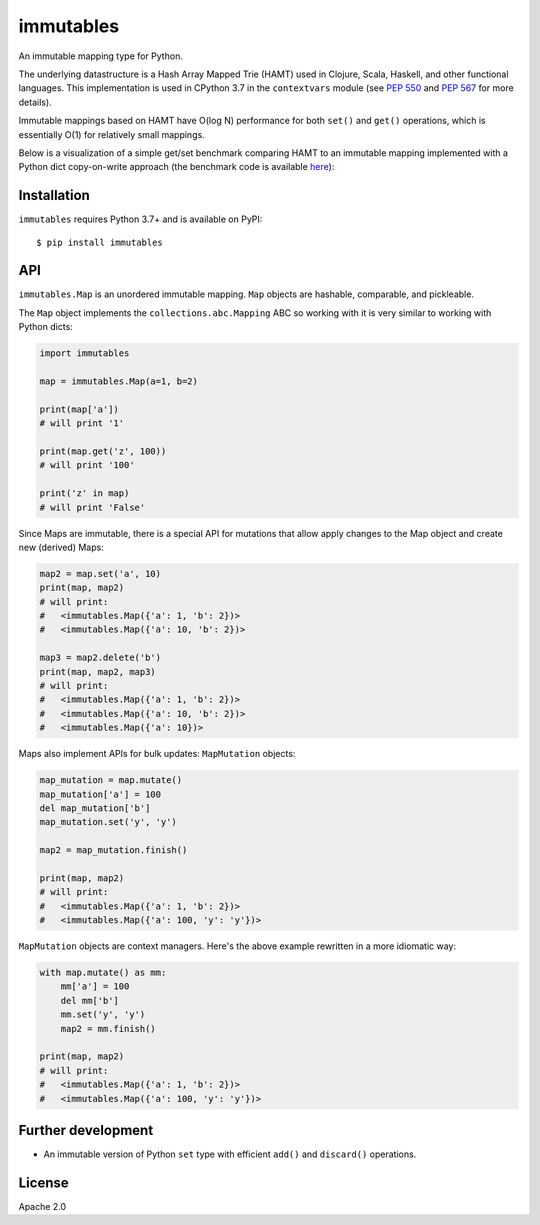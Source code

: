 immutables
==========

.. image:: https://github.com/MagicStack/immutables/workflows/Tests/badge.svg?branch=master
    :target: https://github.com/MagicStack/immutables/actions?query=workflow%3ATests+branch%3Amaster+event%3Apush

.. image:: https://img.shields.io/pypi/v/immutables.svg
    :target: https://pypi.python.org/pypi/immutables

An immutable mapping type for Python.

The underlying datastructure is a Hash Array Mapped Trie (HAMT)
used in Clojure, Scala, Haskell, and other functional languages.
This implementation is used in CPython 3.7 in the ``contextvars``
module (see `PEP 550 <https://www.python.org/dev/peps/pep-0550/>`_ and
`PEP 567 <https://www.python.org/dev/peps/pep-0567/>`_ for more details).

Immutable mappings based on HAMT have O(log N) performance for both
``set()`` and ``get()`` operations, which is essentially O(1) for
relatively small mappings.

Below is a visualization of a simple get/set benchmark comparing
HAMT to an immutable mapping implemented with a Python dict
copy-on-write approach (the benchmark code is available
`here <https://gist.github.com/1st1/292e3f0bbe43bd65ff3256f80aa2637d>`_):

.. image:: bench.png


Installation
------------

``immutables`` requires Python 3.7+ and is available on PyPI::

    $ pip install immutables


API
---

``immutables.Map`` is an unordered immutable mapping.  ``Map`` objects
are hashable, comparable, and pickleable.

The ``Map`` object implements the ``collections.abc.Mapping`` ABC
so working with it is very similar to working with Python dicts:

.. code-block:: python

    import immutables

    map = immutables.Map(a=1, b=2)

    print(map['a'])
    # will print '1'

    print(map.get('z', 100))
    # will print '100'

    print('z' in map)
    # will print 'False'

Since Maps are immutable, there is a special API for mutations that
allow apply changes to the Map object and create new (derived) Maps:

.. code-block:: python

    map2 = map.set('a', 10)
    print(map, map2)
    # will print:
    #   <immutables.Map({'a': 1, 'b': 2})>
    #   <immutables.Map({'a': 10, 'b': 2})>

    map3 = map2.delete('b')
    print(map, map2, map3)
    # will print:
    #   <immutables.Map({'a': 1, 'b': 2})>
    #   <immutables.Map({'a': 10, 'b': 2})>
    #   <immutables.Map({'a': 10})>

Maps also implement APIs for bulk updates: ``MapMutation`` objects:

.. code-block:: python

    map_mutation = map.mutate()
    map_mutation['a'] = 100
    del map_mutation['b']
    map_mutation.set('y', 'y')

    map2 = map_mutation.finish()

    print(map, map2)
    # will print:
    #   <immutables.Map({'a': 1, 'b': 2})>
    #   <immutables.Map({'a': 100, 'y': 'y'})>

``MapMutation`` objects are context managers.  Here's the above example
rewritten in a more idiomatic way:

.. code-block:: python

    with map.mutate() as mm:
        mm['a'] = 100
        del mm['b']
        mm.set('y', 'y')
        map2 = mm.finish()

    print(map, map2)
    # will print:
    #   <immutables.Map({'a': 1, 'b': 2})>
    #   <immutables.Map({'a': 100, 'y': 'y'})>


Further development
-------------------

* An immutable version of Python ``set`` type with efficient
  ``add()`` and ``discard()`` operations.


License
-------

Apache 2.0
